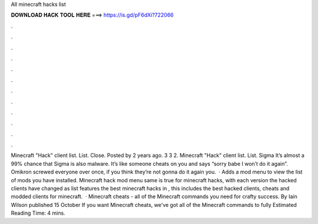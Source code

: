 All minecraft hacks list

𝐃𝐎𝐖𝐍𝐋𝐎𝐀𝐃 𝐇𝐀𝐂𝐊 𝐓𝐎𝐎𝐋 𝐇𝐄𝐑𝐄 ===> https://is.gd/pF6dXi?722066

.

.

.

.

.

.

.

.

.

.

.

.

Minecraft "Hack" client list. List. Close. Posted by 2 years ago. 3 3 2. Minecraft "Hack" client list. List. Sigma It’s almost a 99% chance that Sigma is also malware. It’s like someone cheats on you and says “sorry babe I won’t do it again”. Omikron screwed everyone over once, if you think they’re not gonna do it again you.  · Adds a mod menu to view the list of mods you have installed. Minecraft hack mod menu  same is true for minecraft hacks, with each version the hacked clients have changed as  list features the best minecraft hacks in , this includes the best hacked clients, cheats and modded clients for minecraft.  · Minecraft cheats - all of the Minecraft commands you need for crafty success. By Iain Wilson published 15 October If you want Minecraft cheats, we've got all of the Minecraft commands to fully Estimated Reading Time: 4 mins.